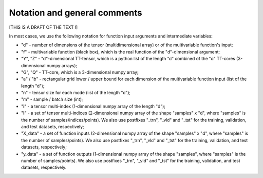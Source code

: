 Notation and general comments
=============================

[THIS IS A DRAFT OF THE TEXT !]

In most cases, we use the following notation for function input arguments and intermediate variables:

- "d" - number of dimensions of the tensor (multidimensional array) or of the multivariable function's input;
- "f" - multivariable function (black box), which is the real function of the "d"-dimensional argument;
- "Y", "Z" - "d"-dimensional TT-tensor, which is a python list of the length "d" combined of the "d" TT-cores (3-dimensional numpy arrays);
- "G", "Q" - TT-core, which is a 3-dimensional numpy array;
- "a" / "b" - rectangular grid lower / upper bound for each dimension of the multivariable function input (list of the length "d");
- "n" - tensor size for each mode (list of the length "d");
- "m" - sample / batch size (int);
- "i" - a tensor multi-index (1-dimensional numpy array of the length "d");
- "I" - a set of tensor multi-indices (2-dimensional numpy array of the shape "samples" x "d", where "samples" is the number of samples/indices/points). We also use postfixes "_trn", "_vld" and "_tst" for the training, validation, and test datasets, respectively;
- "X_data" - a set of function inputs (2-dimensional numpy array of the shape "samples" x "d", where "samples" is the number of samples/points). We also use postfixes "_trn", "_vld" and "_tst" for the training, validation, and test datasets, respectively;
- "y_data" - a set of function outputs (1-dimensional numpy array of the shape "samples", where "samples" is the number of samples/points). We also use postfixes "_trn", "_vld" and "_tst" for the training, validation, and test datasets, respectively.
